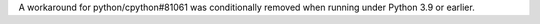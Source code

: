 A workaround for python/cpython#81061 was conditionally removed when running under Python 3.9 or earlier.
